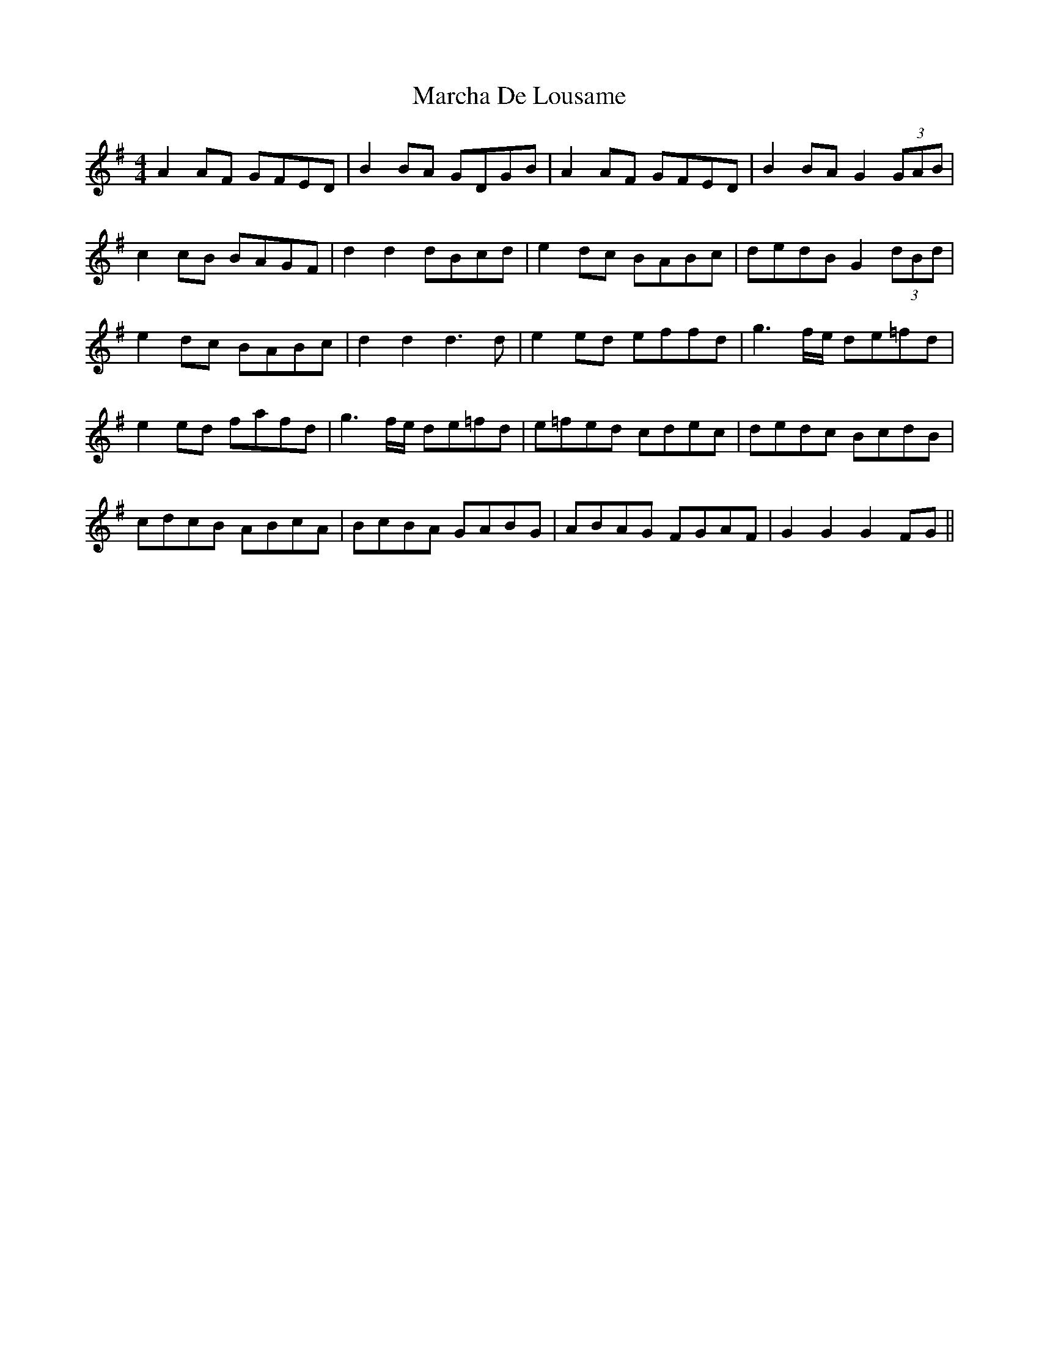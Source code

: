 X: 25438
T: Marcha De Lousame
R: reel
M: 4/4
K: Gmajor
A2 AF GFED|B2 BA GDGB|A2 AF GFED|B2 BA G2 (3GAB|
c2 cB BAGF|d2d2 dBcd|e2 dc BABc|dedB G2 (3dBd|
e2 dc BABc|d2d2d3d|e2 ed effd|g3f/e/ de=fd|
e2 ed fafd|g3f/e/ de=fd|e=fed cdec|dedc BcdB|
cdcB ABcA|BcBA GABG|ABAG FGAF|G2G2G2 FG||


